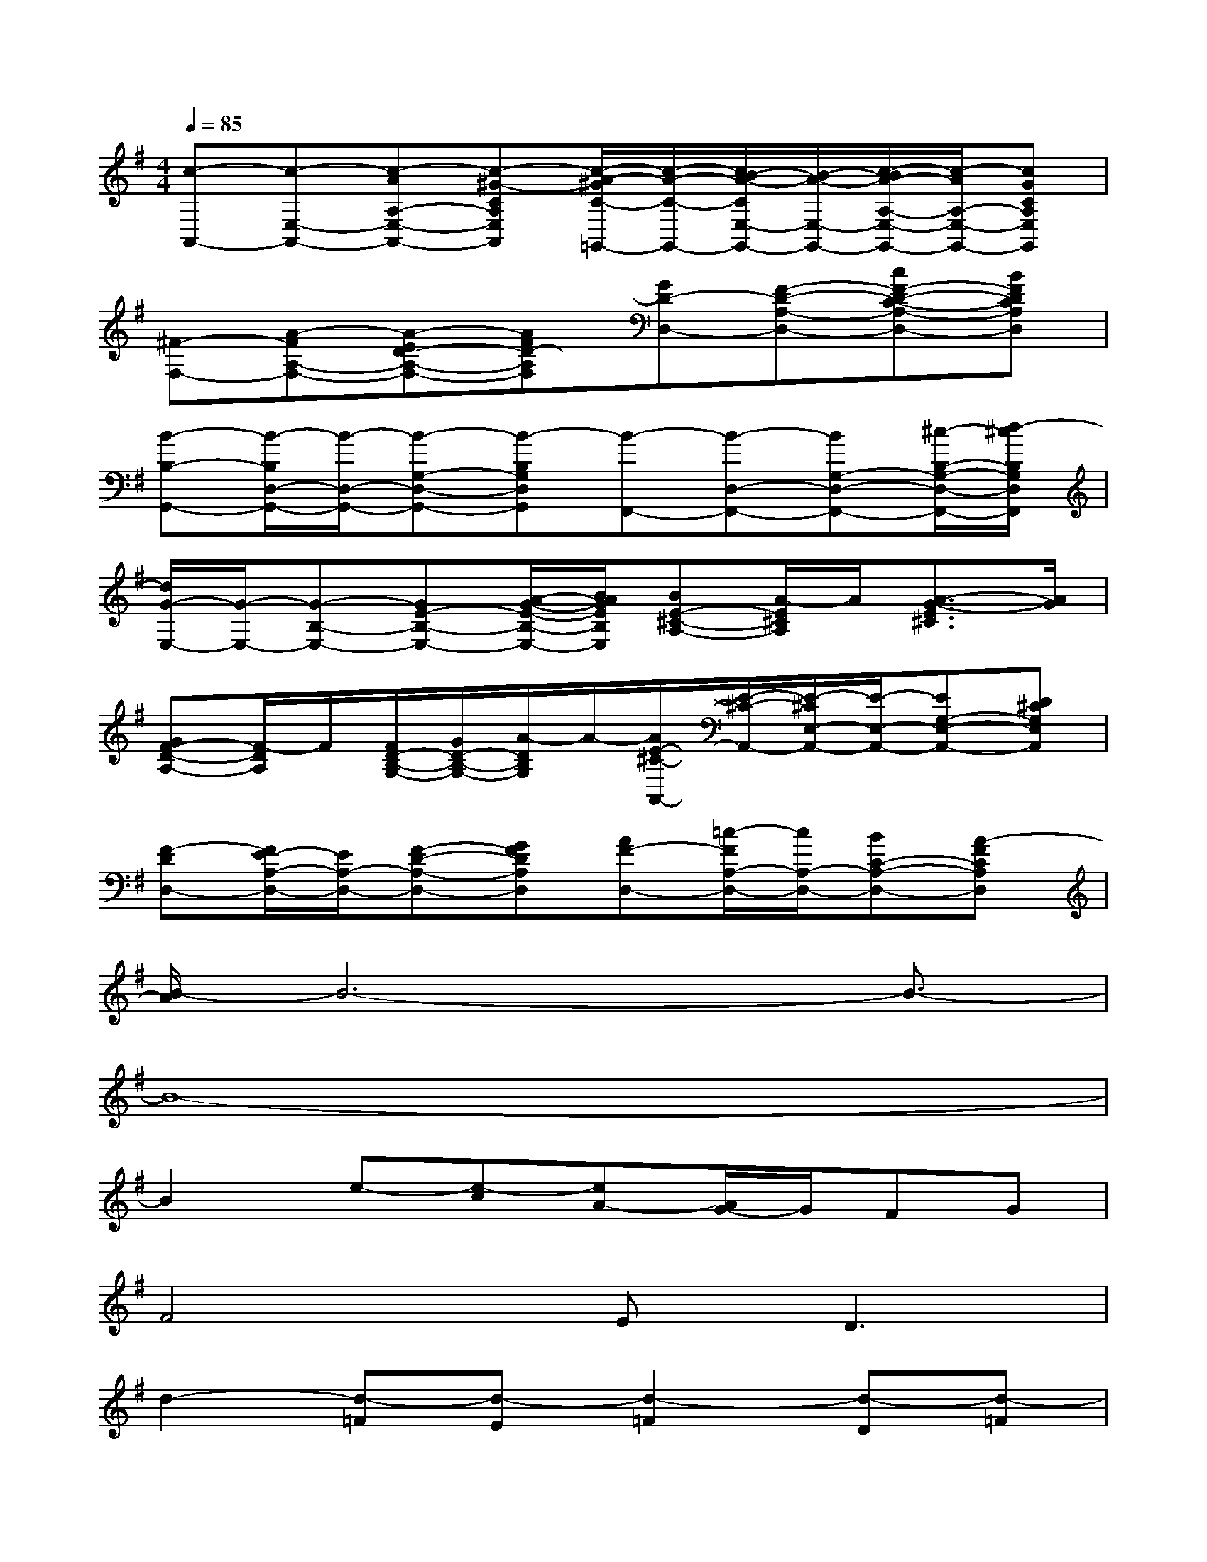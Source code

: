 X:1
T:
M:4/4
L:1/8
Q:1/4=85
K:G%1sharps
V:1
[c-A,,-][c-E,-A,,-][c-AA,-E,-A,,-][c-^G-CA,E,A,,][c/2-A/2-^G/2C/2-=G,,/2-][c/2-A/2-C/2-G,,/2-][c/2B/2-A/2-C/2E,/2-G,,/2-][B/2-A/2-E,/2-G,,/2-][c/2-B/2A/2-A,/2-E,/2-G,,/2-][c/2-A/2A,/2-E,/2-G,,/2-][cGCA,E,G,,]|
[^F-F,-][A-FA,-F,-][A-ED-A,-F,-][AFD-A,F,][GD-D,-][F-D-A,-D,-][cF-D-C-A,-D,-][BFDCA,D,]|
[B-B,-G,,-][B/2-B,/2D,/2-G,,/2-][B/2-D,/2-G,,/2-][B-G,-D,-G,,-][B-B,G,D,G,,][B-F,,-][B-D,-F,,-][BG,-D,-F,,-][^c/2-B,/2-G,/2-D,/2-F,,/2-][d/2-^c/2B,/2G,/2D,/2F,,/2]|
[d/2G/2-E,/2-][G/2-E,/2-][G-B,-E,-][GE-B,-E,-][A/2-G/2-E/2-B,/2-E,/2-][B/2A/2G/2E/2B,/2E,/2][BE-^C-A,-][A/2-E/2^C/2A,/2]A/2[A3/2-G3/2-E3/2^C3/2][A/2G/2]|
[GF-D-A,-][F/2-D/2A,/2]F/2[F/2D/2-B,/2-G,/2-][G/2D/2-B,/2-G,/2-][A/2-D/2B,/2G,/2]A/2-[A/2E/2-^C/2-A,,/2-][E/2-^C/2-A,,/2-][E/2-^C/2E,/2-A,,/2-][E/2-E,/2-A,,/2-][EG,-E,-A,,-][D^CG,E,A,,]|
[F-DD,-][F/2E/2-A,/2-D,/2-][E/2A,/2-D,/2-][F-D-A,-D,-][GFDA,D,][AF-D,-][=c/2-F/2A,/2-D,/2-][c/2A,/2-D,/2-][BC-A,-D,-][A-FCA,D,]|
[B/2-A/2]B6-B3/2-|
B8-|
B2e-[e-c][eA-][A/2G/2-]G/2FG|
F4E2<D2|
d2-[d-=F][d-E][d2-=F2][d-D][d-=F]|
[d/2E/2-]E/2-[B/2-E/2]B/2-[B-=F][BE-][AE-][^G/2-E/2]^G/2-[d/2-^G/2]d/2c|
c2-[c-A][c-^G-][c/2-A/2-^G/2][c/2-A/2-][c/2B/2-A/2-][B/2A/2-][c-A][c=G]|
^F-[A-F][A-E][AD-][GD-][F-D-][cFD-][BD]|
B6-B^c/2-[d/2-^c/2]|
[d/2G/2-]G2-G/2A/2B/2BAAG